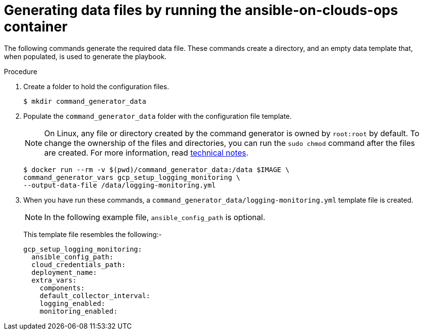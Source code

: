 [id="proc-gcp-generate-variables"]

= Generating data files by running the ansible-on-clouds-ops container

The following commands generate the required data file.
These commands create a directory, and  an empty data template that, when populated, is used to generate the playbook.

.Procedure
. Create a folder to hold the configuration files.
+
[options="nowrap" subs="+attributes"]
----
$ mkdir command_generator_data
----
. Populate the `command_generator_data` folder with the configuration file template.
+
[NOTE]
====
On Linux, any file or directory created by the command generator is owned by `root:root` by default. To change the ownership of the files and directories, you can run the `sudo chmod` command after the files are created. For more information, read xref:tech-note-linux-files-owned-by-root[technical notes].
====
+
[options="nowrap" subs="+attributes"]
----
$ docker run --rm -v $(pwd)/command_generator_data:/data $IMAGE \
command_generator_vars gcp_setup_logging_monitoring \
--output-data-file /data/logging-monitoring.yml
----

. When you have run these commands, a `command_generator_data/logging-monitoring.yml` template file is created.
+
[NOTE]
====
In the following example file, `ansible_config_path` is optional.
====
+
This template file resembles the following:-
+
[literal, options="nowrap" subs="+attributes"]
----
gcp_setup_logging_monitoring:
  ansible_config_path:
  cloud_credentials_path:
  deployment_name:
  extra_vars:
    components:
    default_collector_interval:
    logging_enabled:
    monitoring_enabled:
----
